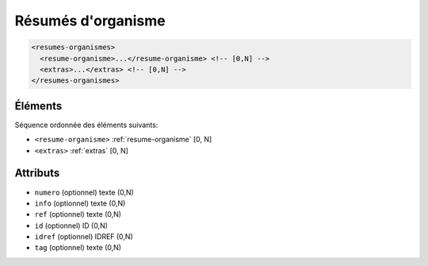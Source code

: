 .. _resumes-organismes:

Résumés d'organisme
+++++++++++++++++++

.. code-block:: xml

  <resumes-organismes>
    <resume-organisme>...</resume-organisme> <!-- [0,N] -->
    <extras>...</extras> <!-- [0,N] -->
  </resumes-organismes>




Éléments
""""""""

Séquence ordonnée des éléments suivants:

- ``<resume-organisme>`` :ref:`resume-organisme` [0, N]
- ``<extras>`` :ref:`extras` [0, N]



Attributs
"""""""""

- ``numero`` (optionnel) texte (0,N)
- ``info`` (optionnel) texte (0,N)
- ``ref`` (optionnel) texte (0,N)
- ``id`` (optionnel) ID (0,N)
- ``idref`` (optionnel) IDREF (0,N)
- ``tag`` (optionnel) texte (0,N)

